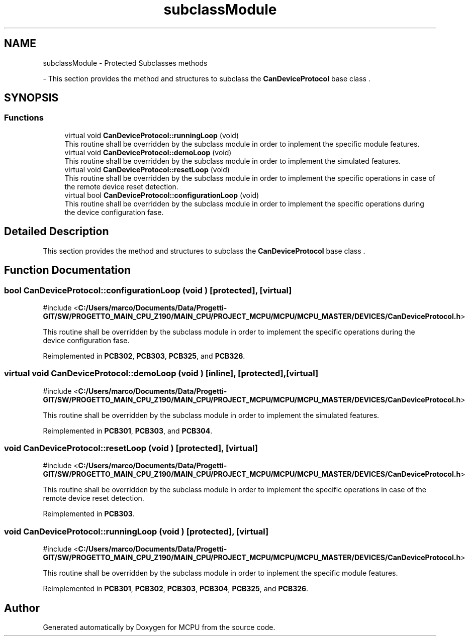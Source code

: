 .TH "subclassModule" 3 "MCPU" \" -*- nroff -*-
.ad l
.nh
.SH NAME
subclassModule \- Protected Subclasses methods
.PP
 \- This section provides the method and structures to subclass the \fBCanDeviceProtocol\fP base class \&.  

.SH SYNOPSIS
.br
.PP
.SS "Functions"

.in +1c
.ti -1c
.RI "virtual void \fBCanDeviceProtocol::runningLoop\fP (void)"
.br
.RI "This routine shall be overridden by the subclass module in order to inplement the specific module features\&. "
.ti -1c
.RI "virtual void \fBCanDeviceProtocol::demoLoop\fP (void)"
.br
.RI "This routine shall be overridden by the subclass module in order to implement the simulated features\&. "
.ti -1c
.RI "virtual void \fBCanDeviceProtocol::resetLoop\fP (void)"
.br
.RI "This routine shall be overridden by the subclass module in order to implement the specific operations in case of the remote device reset detection\&. "
.ti -1c
.RI "virtual bool \fBCanDeviceProtocol::configurationLoop\fP (void)"
.br
.RI "This routine shall be overridden by the subclass module in order to implement the specific operations during the device configuration fase\&. "
.in -1c
.SH "Detailed Description"
.PP 
This section provides the method and structures to subclass the \fBCanDeviceProtocol\fP base class \&. 


.SH "Function Documentation"
.PP 
.SS "bool CanDeviceProtocol::configurationLoop (void )\fR [protected]\fP, \fR [virtual]\fP"

.PP
\fR#include <\fBC:/Users/marco/Documents/Data/Progetti\-GIT/SW/PROGETTO_MAIN_CPU_Z190/MAIN_CPU/PROJECT_MCPU/MCPU/MCPU_MASTER/DEVICES/CanDeviceProtocol\&.h\fP>\fP
.PP
This routine shall be overridden by the subclass module in order to implement the specific operations during the device configuration fase\&. 
.PP
Reimplemented in \fBPCB302\fP, \fBPCB303\fP, \fBPCB325\fP, and \fBPCB326\fP\&.
.SS "virtual void CanDeviceProtocol::demoLoop (void )\fR [inline]\fP, \fR [protected]\fP, \fR [virtual]\fP"

.PP
\fR#include <\fBC:/Users/marco/Documents/Data/Progetti\-GIT/SW/PROGETTO_MAIN_CPU_Z190/MAIN_CPU/PROJECT_MCPU/MCPU/MCPU_MASTER/DEVICES/CanDeviceProtocol\&.h\fP>\fP
.PP
This routine shall be overridden by the subclass module in order to implement the simulated features\&. 
.PP
Reimplemented in \fBPCB301\fP, \fBPCB303\fP, and \fBPCB304\fP\&.
.SS "void CanDeviceProtocol::resetLoop (void )\fR [protected]\fP, \fR [virtual]\fP"

.PP
\fR#include <\fBC:/Users/marco/Documents/Data/Progetti\-GIT/SW/PROGETTO_MAIN_CPU_Z190/MAIN_CPU/PROJECT_MCPU/MCPU/MCPU_MASTER/DEVICES/CanDeviceProtocol\&.h\fP>\fP
.PP
This routine shall be overridden by the subclass module in order to implement the specific operations in case of the remote device reset detection\&. 
.PP
Reimplemented in \fBPCB303\fP\&.
.SS "void CanDeviceProtocol::runningLoop (void )\fR [protected]\fP, \fR [virtual]\fP"

.PP
\fR#include <\fBC:/Users/marco/Documents/Data/Progetti\-GIT/SW/PROGETTO_MAIN_CPU_Z190/MAIN_CPU/PROJECT_MCPU/MCPU/MCPU_MASTER/DEVICES/CanDeviceProtocol\&.h\fP>\fP
.PP
This routine shall be overridden by the subclass module in order to inplement the specific module features\&. 
.PP
Reimplemented in \fBPCB301\fP, \fBPCB302\fP, \fBPCB303\fP, \fBPCB304\fP, \fBPCB325\fP, and \fBPCB326\fP\&.
.SH "Author"
.PP 
Generated automatically by Doxygen for MCPU from the source code\&.
